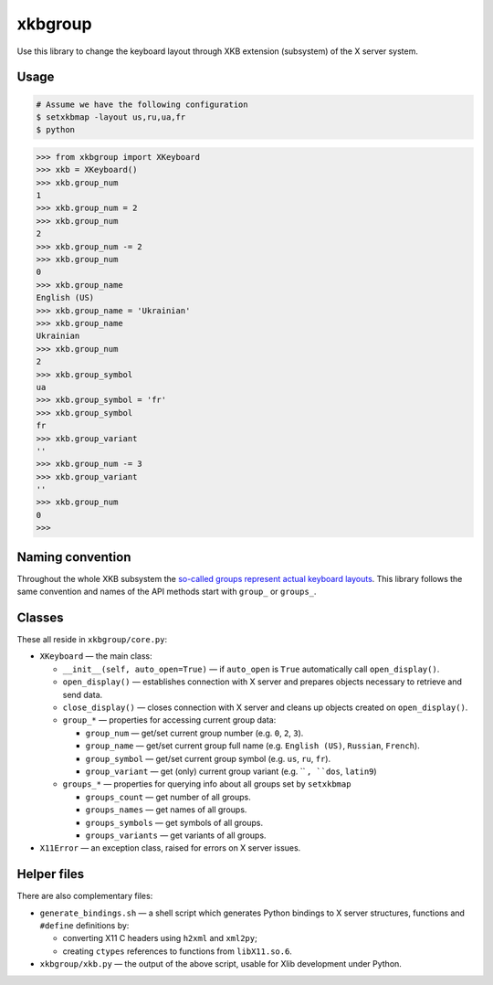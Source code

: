 ========
xkbgroup
========

.. image:: https://img.shields.io/badge/python-3.2+-blue.svg

.. image:: https://img.shields.io/badge/license-MIT-blue.svg
    :target: https://github.com/hcpl/xkbgroup/blob/master/LICENSE

Use this library to change the keyboard layout through XKB extension (subsystem)
of the X server system.


Usage
-----

.. code-block:: sh

   # Assume we have the following configuration
   $ setxkbmap -layout us,ru,ua,fr
   $ python

.. code-block:: python

   >>> from xkbgroup import XKeyboard
   >>> xkb = XKeyboard()
   >>> xkb.group_num
   1
   >>> xkb.group_num = 2
   >>> xkb.group_num
   2
   >>> xkb.group_num -= 2
   >>> xkb.group_num
   0
   >>> xkb.group_name
   English (US)
   >>> xkb.group_name = 'Ukrainian'
   >>> xkb.group_name
   Ukrainian
   >>> xkb.group_num
   2
   >>> xkb.group_symbol
   ua
   >>> xkb.group_symbol = 'fr'
   >>> xkb.group_symbol
   fr
   >>> xkb.group_variant
   ''
   >>> xkb.group_num -= 3
   >>> xkb.group_variant
   ''
   >>> xkb.group_num
   0
   >>>


Naming convention
-----------------

Throughout the whole XKB subsystem the `so-called groups represent actual
keyboard layouts`__. This library follows the same convention and names of the
API methods start with ``group_`` or ``groups_``.

__ https://wiki.archlinux.org/index.php/X_KeyBoard_extension#Keycode_translation


Classes
-------

These all reside in ``xkbgroup/core.py``:

* ``XKeyboard`` — the main class:

  - ``__init__(self, auto_open=True)`` — if ``auto_open`` is ``True``
    automatically call ``open_display()``.
  - ``open_display()`` — establishes connection with X server and prepares
    objects necessary to retrieve and send data.
  - ``close_display()`` — closes connection with X server and cleans up
    objects created on ``open_display()``.
  - ``group_*`` — properties for accessing current group data:

    + ``group_num`` — get/set current group number
      (e.g. ``0``, ``2``, ``3``).
    + ``group_name`` — get/set current group full name
      (e.g. ``English (US)``, ``Russian``, ``French``).
    + ``group_symbol`` — get/set current group symbol
      (e.g. ``us``, ``ru``, ``fr``).
    + ``group_variant`` — get (only) current group variant
      (e.g. `` ``, ``dos``, ``latin9``)
  - ``groups_*`` — properties for querying info about all groups set by
    ``setxkbmap``

    + ``groups_count`` — get number of all groups.
    + ``groups_names`` — get names of all groups.
    + ``groups_symbols`` — get symbols of all groups.
    + ``groups_variants`` — get variants of all groups.

* ``X11Error`` — an exception class, raised for errors on X server issues.


Helper files
------------

There are also complementary files:

* ``generate_bindings.sh`` — a shell script which generates Python bindings
  to X server structures, functions and ``#define`` definitions by:

  - converting X11 C headers using ``h2xml`` and ``xml2py``;
  - creating ``ctypes`` references to functions from ``libX11.so.6``.

* ``xkbgroup/xkb.py`` — the output of the above script, usable for Xlib
  development under Python.
